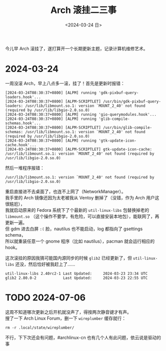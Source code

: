 #+TITLE: Arch 滚挂二三事
#+DATE: <2024-03-24 日>
#+OPTIONS: \n:t

今儿早 Arch 滚挂了，遂打算开一个长期更新主题，记录计算机维修艺术。

* 2024-03-24
一周没滚 Arch，早上八点多一滚，挂了！首先是更新时报错：
#+BEGIN_EXAMPLE
[2024-03-24T08:30:37+0800] [ALPM] running 'gdk-pixbuf-query-loaders.hook'...
[2024-03-24T08:30:37+0800] [ALPM-SCRIPTLET] /usr/bin/gdk-pixbuf-query-loaders: /usr/lib/libmount.so.1: version `MOUNT_2_40' not found (required by /usr/lib/libgio-2.0.so.0)
[2024-03-24T08:30:37+0800] [ALPM] running 'gio-querymodules.hook'...
[2024-03-24T08:30:37+0800] [ALPM] running 'glib-compile-schemas.hook'...
[2024-03-24T08:30:37+0800] [ALPM-SCRIPTLET] /usr/bin/glib-compile-schemas: /usr/lib/libmount.so.1: version `MOUNT_2_40' not found (required by /usr/lib/libgio-2.0.so.0)
[2024-03-24T08:30:37+0800] [ALPM] running 'gtk-update-icon-cache.hook'...
[2024-03-24T08:30:37+0800] [ALPM-SCRIPTLET] gtk-update-icon-cache: /usr/lib/libmount.so.1: version `MOUNT_2_40' not found (required by /usr/lib/libgio-2.0.so.0)
#+END_EXAMPLE
然后一堆程序报错：
#+BEGIN_EXAMPLE
/usr/lib/libmount.so.1: version `MOUNT_2_40' not found (required by /usr/lib/libgio-2.0.so.0)
#+END_EXAMPLE
重启直接进不去桌面了，也连不上网了（NetworkManager）。
我手里的 Arch 镜像还因为太老被我从 Ventoy 删掉了（没错，作为 Arch 用户这很尴尬），
我就启动原来的 Fedora 系统下了个最新的 =util-linux-libs= 包替换掉老的 =libmount.so= （这个操作不要学，有危险，可以直接安装本地包），能联网了，再更新一遍。
但 gdm 进去白屏 =:(= 脸，nautilus 也不能启动，log 都指向了 gsettings schema，
所以就重装任意一个 gnome 程序（比如 nautilus），pacman 就会运行相应的 hook。

这次滚挂的原因我猜可能国内源同步的时候 =glib2= 已经更新了，但 =util-linux-libs= 还没，然后恰好被我赶上了……
#+BEGIN_EXAMPLE
util-linux-libs 2.40rc2-1 Last Updated: 	2024-03-23 23:34 UTC
glib2 2.80.0-2            Last Updated: 	2024-03-23 22:55 UTC
#+END_EXAMPLE

* TODO 2024-07-06
这周不知道哪次更新之后开机就没声了，得按两次静音键才有声。
搜了一下 Arch Linux Forum，删一下 =wireplumber= 缓存就行：
#+BEGIN_SRC shell
rm -r .local/state/wireplumber/
#+END_SRC
不行，下下次还会有问题，#archlinux-cn 也有几个人有此问题，依云说是驱动的事
